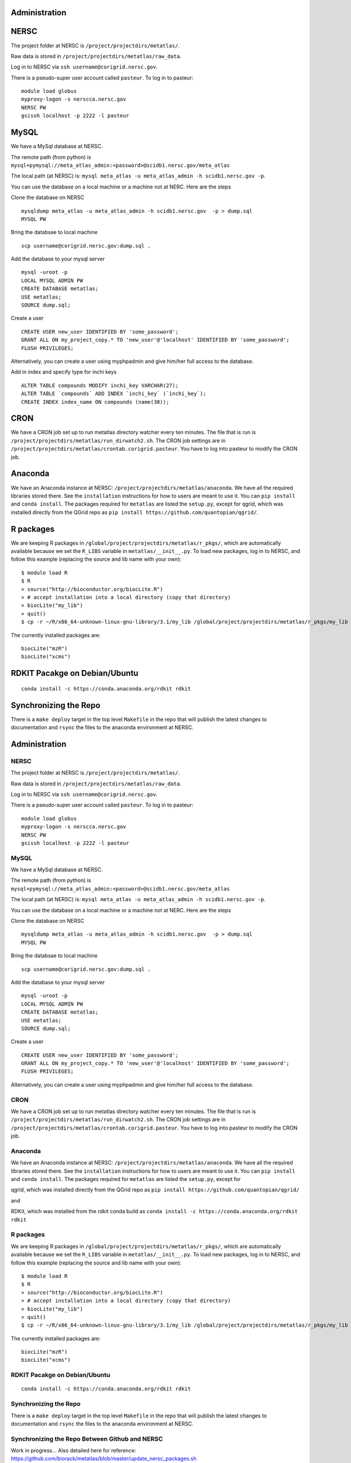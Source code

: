 Administration
--------------

NERSC
-----

The project folder at NERSC is ``/project/projectdirs/metatlas/``.

Raw data is stored in ``/project/projectdirs/metatlas/raw_data``.

Log in to NERSC via ``ssh username@corigrid.nersc.gov``.

There is a pseudo-super user account called ``pasteur``. To log in to
pasteur:

::

    module load globus
    myproxy-logon -s nerscca.nersc.gov
    NERSC PW
    gsissh localhost -p 2222 -l pasteur

MySQL
-----

We have a MySql database at NERSC.

The remote path (from python) is
``mysql+pymysql://meta_atlas_admin:<password>@scidb1.nersc.gov/meta_atlas``

The local path (at NERSC) is:
``mysql meta_atlas -u meta_atlas_admin -h scidb1.nersc.gov -p``.


You can use the database on a local machine or a machine not at NERC. Here are the steps

Clone the database on NERSC
::

    mysqldump meta_atlas -u meta_atlas_admin -h scidb1.nersc.gov  -p > dump.sql
    MYSQL PW

Bring the databsae to local machine

::

    scp username@corigrid.nersc.gov:dump.sql .


Add the database to your mysql server
::

    mysql -uroot -p
    LOCAL MYSQL ADMIN PW
    CREATE DATABASE metatlas;
    USE metatlas;
    SOURCE dump.sql;


Create a user
::

    CREATE USER new_user IDENTIFIED BY 'some_password';
    GRANT ALL ON my_project_copy.* TO 'new_user'@'localhost' IDENTIFIED BY 'some_password';
    FLUSH PRIVILEGES;

Alternatively, you can create a user using myphpadmin and give him/her full access to the database.

Add in index and specify type for inchi keys
::

    ALTER TABLE compounds MODIFY inchi_key VARCHAR(27);
    ALTER TABLE `compounds` ADD INDEX `inchi_key` (`inchi_key`);
    CREATE INDEX index_name ON compounds (name(30));


CRON
----

We have a CRON job set up to run metatlas directory watcher every ten
minutes. The file that is run is
``/project/projectdirs/metatlas/run_dirwatch2.sh``. The CRON job
settings are in
``/project/projectdirs/metatlas/crontab.corigrid.pasteur``. You have to
log into pasteur to modify the CRON job.

Anaconda
--------

We have an Anaconda instance at NERSC:
``/project/projectdirs/metatlas/anaconda``. We have all the required
libraries stored there. See the ``installation`` instructions for how to
users are meant to use it. You can ``pip install`` and
``conda install``. The packages required for ``metatlas`` are listed the
``setup.py``, except for qgrid, which was installed directly from the
QGrid repo as ``pip install https://github.com/quantopian/qgrid/``.

R packages
----------

We are keeping R packages in
``/global/project/projectdirs/metatlas/r_pkgs/``, which are
automatically available because we set the ``R_LIBS`` variable in
``metatlas/__init__.py``. To load new packages, log in to NERSC, and
follow this example (replacing the source and lib name with your own):

::

    $ module load R
    $ R
    > source("http://bioconductor.org/biocLite.R")
    > # accept installation into a local directory (copy that directory)
    > biocLite("my_lib")
    > quit()
    $ cp -r ~/R/x86_64-unknown-linux-gnu-library/3.1/my_lib /global/project/projectdirs/metatlas/r_pkgs/my_lib

The currently installed packages are:

::

    biocLite("mzR")
    biocLite("xcms")



RDKIT Pacakge on Debian/Ubuntu
------------------------------
::

    conda install -c https://conda.anaconda.org/rdkit rdkit


Synchronizing the Repo
----------------------

There is a ``make deploy`` target in the top level ``Makefile`` in the
repo that will publish the latest changes to documentation and ``rsync``
the files to the anaconda environment at NERSC.


Administration
--------------

NERSC
=====

The project folder at NERSC is ``/project/projectdirs/metatlas/``.

Raw data is stored in ``/project/projectdirs/metatlas/raw_data``.

Log in to NERSC via ``ssh username@corigrid.nersc.gov``.

There is a pseudo-super user account called ``pasteur``. To log in to
pasteur:

::

    module load globus
    myproxy-logon -s nerscca.nersc.gov
    NERSC PW
    gsissh localhost -p 2222 -l pasteur

MySQL
=====

We have a MySql database at NERSC.

The remote path (from python) is
``mysql+pymysql://meta_atlas_admin:<password>@scidb1.nersc.gov/meta_atlas``

The local path (at NERSC) is:
``mysql meta_atlas -u meta_atlas_admin -h scidb1.nersc.gov -p``.


You can use the database on a local machine or a machine not at NERC. Here are the steps

Clone the database on NERSC
::

    mysqldump meta_atlas -u meta_atlas_admin -h scidb1.nersc.gov  -p > dump.sql
    MYSQL PW

Bring the databsae to local machine

::

    scp username@corigrid.nersc.gov:dump.sql .


Add the database to your mysql server
::

    mysql -uroot -p
    LOCAL MYSQL ADMIN PW
    CREATE DATABASE metatlas;
    USE metatlas;
    SOURCE dump.sql;


Create a user
::

    CREATE USER new_user IDENTIFIED BY 'some_password';
    GRANT ALL ON my_project_copy.* TO 'new_user'@'localhost' IDENTIFIED BY 'some_password';
    FLUSH PRIVILEGES;

Alternatively, you can create a user using myphpadmin and give him/her full access to the database.


CRON
====

We have a CRON job set up to run metatlas directory watcher every ten
minutes. The file that is run is
``/project/projectdirs/metatlas/run_dirwatch2.sh``. The CRON job
settings are in
``/project/projectdirs/metatlas/crontab.corigrid.pasteur``. You have to
log into pasteur to modify the CRON job.

Anaconda
========

We have an Anaconda instance at NERSC:
``/project/projectdirs/metatlas/anaconda``. We have all the required
libraries stored there. See the ``installation`` instructions for how to
users are meant to use it. You can ``pip install`` and
``conda install``. The packages required for ``metatlas`` are listed the
``setup.py``, except for 

qgrid, which was installed directly from the
QGrid repo as ``pip install https://github.com/quantopian/qgrid/``

and

RDKit, which was installed from the rdkit conda build as
``conda install -c https://conda.anaconda.org/rdkit rdkit``

R packages
==========

We are keeping R packages in
``/global/project/projectdirs/metatlas/r_pkgs/``, which are
automatically available because we set the ``R_LIBS`` variable in
``metatlas/__init__.py``. To load new packages, log in to NERSC, and
follow this example (replacing the source and lib name with your own):

::

    $ module load R
    $ R
    > source("http://bioconductor.org/biocLite.R")
    > # accept installation into a local directory (copy that directory)
    > biocLite("my_lib")
    > quit()
    $ cp -r ~/R/x86_64-unknown-linux-gnu-library/3.1/my_lib /global/project/projectdirs/metatlas/r_pkgs/my_lib

The currently installed packages are:

::

    biocLite("mzR")
    biocLite("xcms")



RDKIT Pacakge on Debian/Ubuntu
==============================
::

    conda install -c https://conda.anaconda.org/rdkit rdkit


Synchronizing the Repo
======================

There is a ``make deploy`` target in the top level ``Makefile`` in the
repo that will publish the latest changes to documentation and ``rsync``
the files to the anaconda environment at NERSC.


Synchronizing the Repo Between Github and NERSC
===============================================

Work in progress...
Also detailed here for reference:
https://github.com/biorack/metatlas/blob/master/update_nersc_packages.sh

